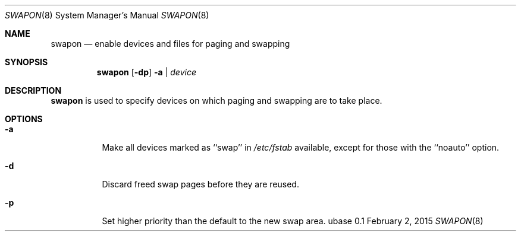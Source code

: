 .Dd February 2, 2015
.Dt SWAPON 8
.Os ubase 0.1
.Sh NAME
.Nm swapon
.Nd enable devices and files for paging and swapping
.Sh SYNOPSIS
.Nm
.Op Fl dp
.Fl a | Ar device
.Sh DESCRIPTION
.Nm
is used to specify devices on which paging and swapping are to take place.
.Sh OPTIONS
.Bl -tag -width Ds
.It Fl a
Make all devices marked as ``swap'' in
.Pa /etc/fstab
available, except for those with the ``noauto'' option.
.It Fl d
Discard freed swap pages before they are reused.
.It Fl p
Set higher priority than the default to the new swap area.
.El

